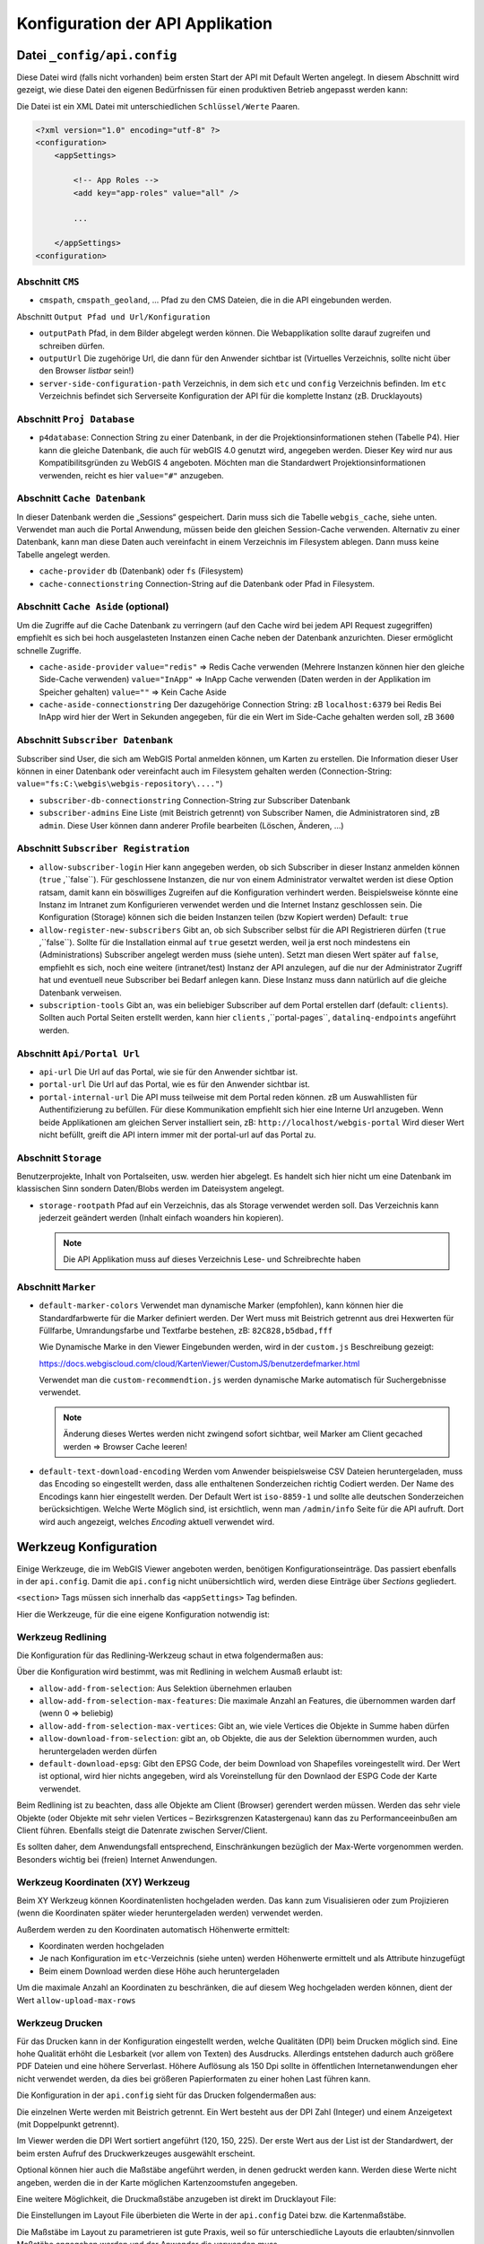 Konfiguration der API Applikation
=================================

Datei ``_config/api.config``
----------------------------

Diese Datei wird (falls nicht vorhanden) beim ersten Start der API mit Default Werten angelegt.
In diesem Abschnitt wird gezeigt, wie diese Datei den eigenen Bedürfnissen für einen 
produktiven Betrieb angepasst werden kann:

Die Datei ist ein XML Datei mit unterschiedlichen ``Schlüssel/Werte`` Paaren.

.. code::
   
    <?xml version="1.0" encoding="utf-8" ?>
    <configuration>
        <appSettings>

            <!-- App Roles -->
            <add key="app-roles" value="all" />      
            
            ...

        </appSettings>
    <configuration>

Abschnitt ``CMS``
+++++++++++++++++

* ``cmspath``, ``cmspath_geoland``, ...
  Pfad zu den CMS Dateien, die in die API eingebunden werden.

Abschnitt ``Output Pfad und Url/Konfiguration``

* ``outputPath``
  Pfad, in dem Bilder abgelegt werden können. 
  Die Webapplikation sollte darauf zugreifen und schreiben dürfen.

* ``outputUrl``
  Die zugehörige Url, die dann für den Anwender sichtbar ist 
  (Virtuelles Verzeichnis, sollte nicht über den Browser *listbar* sein!)

* ``server-side-configuration-path``
  Verzeichnis, in dem sich ``etc`` und ``config`` Verzeichnis befinden. 
  Im ``etc`` Verzeichnis befindet sich Serverseite Konfiguration der API für die 
  komplette Instanz (zB. Drucklayouts)

Abschnitt ``Proj Database``
+++++++++++++++++++++++++++

* ``p4database``:
  Connection String zu einer Datenbank, in der die Projektionsinformationen stehen (Tabelle P4). 
  Hier kann die gleiche Datenbank, die auch für webGIS 4.0 genutzt wird, angegeben werden.
  Dieser Key wird nur aus Kompatibilitsgründen zu WebGIS 4 angeboten. Möchten man die 
  Standardwert Projektionsinformationen verwenden, reicht es hier ``value="#"`` anzugeben.

Abschnitt ``Cache Datenbank``
+++++++++++++++++++++++++++++

In dieser Datenbank werden die „Sessions“ gespeichert. Darin muss sich die Tabelle 
``webgis_cache``, siehe unten. Verwendet man auch die Portal Anwendung, müssen beide den 
gleichen Session-Cache verwenden. Alternativ zu einer Datenbank, kann man diese Daten 
auch vereinfacht in einem Verzeichnis im Filesystem ablegen. Dann muss keine Tabelle angelegt werden.

* ``cache-provider``
  ``db`` (Datenbank) oder ``fs`` (Filesystem)

* ``cache-connectionstring``
  Connection-String auf die Datenbank oder Pfad in Filesystem.

Abschnitt ``Cache Aside`` (optional)
++++++++++++++++++++++++++++++++++++

Um die Zugriffe auf die Cache Datenbank zu verringern (auf den Cache wird bei jedem API Request zugegriffen)
empfiehlt es sich bei hoch ausgelasteten Instanzen einen Cache neben der Datenbank anzurichten. 
Dieser ermöglicht schnelle Zugriffe.

* ``cache-aside-provider``
  ``value="redis"`` => Redis Cache verwenden (Mehrere Instanzen können hier den gleiche Side-Cache verwenden)
  ``value="InApp"`` => InApp Cache verwenden (Daten werden in der Applikation im Speicher gehalten)
  ``value=""`` => Kein Cache Aside 

* ``cache-aside-connectionstring``
  Der dazugehörige Connection String: zB ``localhost:6379`` bei Redis
  Bei InApp wird hier der Wert in Sekunden angegeben, für die ein Wert im Side-Cache gehalten werden soll, zB ``3600``

Abschnitt ``Subscriber Datenbank``
++++++++++++++++++++++++++++++++++

Subscriber sind User, die sich am WebGIS Portal anmelden können, um Karten zu erstellen.
Die Information dieser User können in einer Datenbank oder vereinfacht auch im Filesystem
gehalten werden (Connection-String: ``value="fs:C:\webgis\webgis-repository\...."``)

* ``subscriber-db-connectionstring``
  Connection-String zur Subscriber Datenbank

* ``subscriber-admins``
  Eine Liste (mit Beistrich getrennt) von Subscriber Namen, die Administratoren sind, 
  zB ``admin``. Diese User können dann anderer Profile bearbeiten (Löschen, Änderen, …)

Abschnitt ``Subscriber Registration``
+++++++++++++++++++++++++++++++++++++

* ``allow-subscriber-login``
  Hier kann angegeben werden, ob sich Subscriber in dieser Instanz anmelden können (``true`` ,``false``). 
  Für geschlossene Instanzen, die nur von einem Administrator verwaltet werden ist diese 
  Option ratsam, damit kann ein böswilliges Zugreifen auf die Konfiguration verhindert werden. 
  Beispielsweise könnte eine Instanz im Intranet zum Konfigurieren verwendet werden und die 
  Internet Instanz geschlossen sein. Die Konfiguration (Storage) können sich die beiden 
  Instanzen teilen (bzw Kopiert werden)
  Default: ``true``

* ``allow-register-new-subscribers``
  Gibt an, ob sich Subscriber selbst für die API Registrieren dürfen (``true`` ,``false``). 
  Sollte für die Installation einmal auf ``true`` gesetzt werden, weil ja erst noch mindestens 
  ein (Administrations) Subscriber angelegt werden muss (siehe unten). Setzt man diesen Wert 
  später auf ``false``, empfiehlt es sich, noch eine weitere (intranet/test) Instanz der API 
  anzulegen, auf die nur der Administrator Zugriff hat und eventuell neue Subscriber bei 
  Bedarf anlegen kann. Diese Instanz muss dann natürlich auf die gleiche Datenbank verweisen.

* ``subscription-tools``
  Gibt an, was ein beliebiger Subscriber auf dem Portal erstellen darf (default: ``clients``).
  Sollten auch Portal Seiten erstellt werden, kann hier 
  ``clients`` ,``portal-pages``, ``datalinq-endpoints`` angeführt werden.

Abschnitt ``Api/Portal Url``
++++++++++++++++++++++++++++

* ``api-url``
  Die Url auf das Portal, wie sie für den Anwender sichtbar ist.

* ``portal-url``
  Die Url auf das Portal, wie es für den Anwender sichtbar ist.

* ``portal-internal-url``
  Die API muss teilweise mit dem Portal reden können. zB um Auswahllisten für 
  Authentifizierung zu befüllen. Für diese Kommunikation empfiehlt sich hier eine Interne 
  Url anzugeben. Wenn beide Applikationen am gleichen Server installiert sein, 
  zB: ``http://localhost/webgis-portal``
  Wird dieser Wert nicht befüllt, greift die API intern immer mit der portal-url auf das Portal zu.

Abschnitt ``Storage``
+++++++++++++++++++++ 

Benutzerprojekte, Inhalt von Portalseiten, usw. werden hier abgelegt. 
Es handelt sich hier nicht um eine Datenbank im klassischen Sinn sondern Daten/Blobs 
werden im Dateisystem angelegt.

* ``storage-rootpath``
  Pfad auf ein Verzeichnis, das als Storage verwendet werden soll. 
  Das Verzeichnis kann jederzeit geändert werden (Inhalt einfach woanders hin kopieren).

  .. note::
     Die API Applikation muss auf dieses Verzeichnis Lese- und Schreibrechte haben

Abschnitt ``Marker``
++++++++++++++++++++

* ``default-marker-colors``
  Verwendet man dynamische Marker (empfohlen), kann können hier die Standardfarbwerte für 
  die Marker definiert werden. Der Wert muss mit Beistrich getrennt aus drei Hexwerten für 
  Füllfarbe, Umrandungsfarbe und Textfarbe bestehen, zB: ``82C828,b5dbad,fff``
  
  Wie Dynamische Marke in den Viewer Eingebunden werden, wird in der ``custom.js`` Beschreibung 
  gezeigt:
 
  https://docs.webgiscloud.com/cloud/KartenViewer/CustomJS/benutzerdefmarker.html
  
  Verwendet man die ``custom-recommendtion.js`` werden dynamische Marke automatisch für 
  Suchergebnisse verwendet.

  .. note::
     Änderung dieses Wertes werden nicht zwingend sofort sichtbar, 
     weil Marker am Client gecached werden => Browser Cache leeren!

* ``default-text-download-encoding``
  Werden vom Anwender beispielsweise CSV Dateien heruntergeladen, muss das Encoding so 
  eingestellt werden, dass alle enthaltenen Sonderzeichen richtig Codiert werden. 
  Der Name des Encodings kann hier eingestellt werden. Der Default Wert ist ``iso-8859-1`` 
  und sollte alle deutschen Sonderzeichen berücksichtigen. 
  Welche Werte Möglich sind, ist ersichtlich, wenn man ``/admin/info`` Seite für die API aufruft. 
  Dort wird auch angezeigt, welches *Encoding* aktuell verwendet wird.


Werkzeug Konfiguration
----------------------

Einige Werkzeuge, die im WebGIS Viewer angeboten werden, benötigen Konfigurationseinträge. 
Das passiert ebenfalls in der ``api.config``. 
Damit die ``api.config`` nicht unübersichtlich wird, werden diese Einträge über *Sections* gegliedert. 

``<section>`` Tags müssen sich innerhalb das ``<appSettings>`` Tag befinden.

Hier die Werkzeuge, für die eine eigene Konfiguration notwendig ist:

Werkzeug Redlining
++++++++++++++++++

Die Konfiguration für das Redlining-Werkzeug schaut in etwa folgendermaßen aus:

.. image:: img/config-tools1.png

Über die Konfiguration wird bestimmt, was mit Redlining in welchem Ausmaß erlaubt ist:

•	``allow-add-from-selection``: Aus Selektion übernehmen erlauben
•	``allow-add-from-selection-max-features``: Die maximale Anzahl an Features, die übernommen warden darf (wenn 0 => beliebig)
•	``allow-add-from-selection-max-vertices``: Gibt an, wie viele Vertices die Objekte in Summe haben dürfen
•	``allow-download-from-selection``: gibt an, ob Objekte, die aus der Selektion übernommen wurden, auch heruntergeladen werden dürfen
•	``default-download-epsg``: Gibt den EPSG Code, der beim Download von Shapefiles voreingestellt wird. Der Wert ist optional, wird hier nichts angegeben, wird als Voreinstellung für den Downlaod der ESPG Code der Karte verwendet.

Beim Redlining  ist zu beachten, dass alle Objekte am Client (Browser) gerendert werden müssen. 
Werden das sehr viele Objekte (oder Objekte mit sehr vielen Vertices – Bezirksgrenzen Katastergenau) 
kann das zu Performanceeinbußen am Client führen. Ebenfalls steigt die Datenrate zwischen Server/Client.

Es sollten daher, dem Anwendungsfall entsprechend,  Einschränkungen bezüglich der Max-Werte vorgenommen werden. 
Besonders wichtig bei (freien) Internet Anwendungen.

Werkzeug Koordinaten (XY) Werkzeug
+++++++++++++++++++++++++++++++++++

.. image:: img/config-tools2.png 

Beim XY Werkzeug können Koordinatenlisten hochgeladen werden. Das kann zum Visualisieren oder 
zum Projizieren (wenn die Koordinaten später wieder heruntergeladen werden) verwendet werden.

Außerdem werden zu den Koordinaten automatisch Höhenwerte ermittelt:

•	Koordinaten werden hochgeladen
•	Je nach Konfiguration im ``etc``-Verzeichnis (siehe unten) werden Höhenwerte ermittelt und als Attribute hinzugefügt
•	Beim einem Download werden diese Höhe auch heruntergeladen

Um die maximale Anzahl an Koordinaten zu beschränken, die auf diesem Weg hochgeladen werden können, 
dient der Wert ``allow-upload-max-rows``

Werkzeug Drucken
++++++++++++++++

Für das Drucken kann in der Konfiguration eingestellt werden, welche Qualitäten (DPI) beim Drucken möglich sind. 
Eine hohe Qualität erhöht die Lesbarkeit (vor allem von Texten) des Ausdrucks. Allerdings entstehen dadurch 
auch größere PDF Dateien und eine höhere Serverlast. Höhere Auflösung als 150 Dpi sollte in öffentlichen 
Internetanwendungen eher nicht verwendet werden, da dies bei größeren Papierformaten zu einer hohen Last 
führen kann.

Die Konfiguration in der ``api.config`` sieht für das Drucken folgendermaßen aus:

.. image:: img/config-tools3.png 

Die einzelnen Werte werden mit Beistrich getrennt.
Ein Wert besteht aus der DPI Zahl (Integer) und einem Anzeigetext (mit Doppelpunkt getrennt).

Im Viewer werden die DPI Wert sortiert angeführt (120, 150, 225). 
Der erste Wert aus der List ist der Standardwert,  der beim ersten Aufruf des Druckwerkzeuges ausgewählt erscheint.

Optional können hier auch die Maßstäbe angeführt werden, in denen gedruckt werden kann. 
Werden diese Werte nicht angeben, werden die in der Karte möglichen Kartenzoomstufen angegeben.

Eine weitere Möglichkeit, die Druckmaßstäbe anzugeben ist direkt im Drucklayout File:

.. image:: img/config-tools4.png 

Die Einstellungen im Layout File überbieten die Werte in der ``api.config`` Datei bzw. die Kartenmaßstäbe.

Die Maßstäbe im Layout zu parametrieren ist gute Praxis, weil so für unterschiedliche Layouts 
die erlaubten/sinnvollen Maßstäbe angegeben werden und der Anwender die verwenden muss.

Werkzeug LiveShare
++++++++++++++++++

Damit LiveShare verwendet werden kann ist die Url des Hubs in der api.config anzugeben.

.. image:: img/config-tools5.png 

Der erste Wert gibt an, dass die SessionIds vereinfacht werden (9 stellige Zahl).

Ist der Hub nicht für offen, muss hier noch eine Client Id und ein Client Secret angeführt werden.
Diese Werte bekommt man von Betreiber des Hubs.

Werkzeug 3D Messen
++++++++++++++++++

Damit 3D Messen funktioniert müssen folgende Werte in der ``api.config`` parametriert werden:

.. image:: img/config-tools6.png 

Neben der minimalen und maximalen Auflösung [m] kann hier die maximale Modellgröße angegeben werden (hier 1500 x 1500). 
Außerdem kann ein Maßstab angegeben werden, über dem kein Model mehr erstellt werden darf.

Die beiden letzten Werte geben die den Dienst (Dienst-CMS-Id : Layer-Id) für die Texturen 
Luftbild und Straßenkarte an.

Werkzeug Karte teilen 
+++++++++++++++++++++

Karten können über einen Hyperlink geteilt werden. Dazu wird die aktuelle Karte inklusive 
Redlining und Layerschaltung am Server abgespeichert. 
Damit nicht unnötig Karten (als JSON) im WebGIS Storage abgelegt werden, haben diese Links ein Ablaufdatum. 
Der Anwender kann wählen, wie lange ein Link gültig ist. Standwerte sind: ein Tag, eine Woche oder ein Tag:

.. image:: img/config-tools7.png 

Sollten hier andere Werte angeboten werden, kann dies über die ``api.config`` eingestellt werden:

.. image:: img/config-tools8.png 

Die Syntax für den Key duration lautet: ``[Anzahl de Tage(Integer)]:[Anzeigetext], []…``

Werkzeug Identify
+++++++++++++++++

Geo-Objekte können mit den Identify Werkzeug abgefragt werden. Klickt der Anwender in die Karte (Punkt-Identify)
wird mit einer bestimmten Pixel Toleranz angefragt. Diese Toleranz gibt an, wie groß der Bereich ist, in dem 
gesucht werden soll. Das ist notwendig, weil nicht gewährleistet ist, das der Anwender das gewünschte Geo-Objekt genau 
trifft. Beim punkt- und linienhaften Objekte ist das quasi unmöglich.

Standardmaßig wird mit einer Toleranz von +/- 15 Pixel um dem Mauszeiger gesucht.
Bei flächenhaften Objekte kann das allerdings nicht wünschenswert sein. In der ``api.config`` kann eine
*Section* für das Identify Werkzeug angegeben werden, in der für jeden Geometrietyp eine Toleranz angegeben werden kann:

.. code:: XML

   <section name="tool-identify">
      <add key="tolerance" value="20" />   <!-- Standardwert -->   <!-- pixel -->
      <add key="tolerance-for-point-layers" value="10" />   <!-- optional -->
      <add key="tolerance-for-line-layers" value="5" />     <!-- optional -->
      <add key="tolerance-for-polygone-layers" value="0" /> <!-- optional -->
   </section>

Proxy Server
++++++++++++

Werden Dienste aus dem Internet eingebunden, dann dafür ein Proxy Server notwendig sein. Die entsprechenden Einstellungen erfolgen in der optionalen 
*Section* ``proxy``:

.. code-block:: XML

  <section name="proxy">
		  <add key="use" value="true" />
		  <add key="server" value="webproxy.mydomain.com" />
		  <add key="port" value="8080" />

		  <add key="user" value="" />
		  <add key="pwd" value="" />
		  <add key="domain" value="" />
		  <add key="ignore" value="localhost;localhost:8080;.my-domain.com$;^8\.;" />
	  </section>


``user``, ``pwd`` und ``domain`` sind optional. Bei ``ignore`` können mehrere Regeln mit ``;`` getrennt angegeben werden. Beginnt der aufgerufene Server mit 
einer dieser Zeichenkette, wird der Proxy ignoriert. Hier können ebenfalls reguläre Ausdrücke eingetragen werden.

DataLinq 
++++++++

Über die *Section* an gegeben werden, ob DataLinq von einer WebGIS API Instanz angeboten wird.

.. code:: XML

   <section name="datalinq">
      <add key="include" value="true" />
      <add key="allow-code-editing" value="true" />
      <!-- optional -->
      <add key="allowed-code-api-clients" value="https://my-server/cms" >
      <add key="environment" value="production" /> <!-- default, production, development, test -->
      <add key="add-namespaces" value="" />
      <add key="add-razor-whitelist" value="DXImageTransform.Microsoft." />
      <add key="add-razor-blacklist" value="FobiddenNamespace." />
   </section>

* ``include``: gibt an, ob DataLinq über diese Instanz angeboten wird.

* ``allow-code-editing``: Über diesen Parameter wird angegeben, ob DataLinq Objekte (Endpoints, Queries, Views)
  über eine DataLinq.Code Instanz bearbet werden kann. 
  Aus Sicherheitsgründen sollte das nur für lokake oder intranet Instanzen möglich sein. Produkivsystem sollten
  DataLinq Views nur anbieten. Die Entwicklung sollte nur lokal oder über das sichere Intranet erfolgen. 
  
* ``environment``: Hier kann optional ein Environment angegeben werden. DataLinq entsteidet darauf hin etwa,
  welcher *Connection String* bei Endpunkte verwendet werden soll.

* ``allowed-code-api-clients``: Lässt das Bearbeiten über DataLinq.Code zu, können hier mit Beistrich 
  getrennt, die Urls angegeben werden, auf denen erlaubte DataLinq.Code instanzen laufen (zusätzliche Security)
  Im WebGIS Umfeld ist DataLinq.Code in der *WebGIS CMS Applikation* ungebracht. Hier sollte also der Link
  zum CMS stehen. Die versucht über eine andere DataLinq.Code Instanz die Objekte zu editiern, kommt eine Fehlermeldung.

* ``add-namespaces``: Hier können mit Beistrich getrennt Namespaces angegeben werden, auf die innerhalb
  Views unbedingt zugegriffen werden muss. Diese werden dann über ``@using`` Derektiven im Hintergrund im View
  hinzugefügt. Standardmäßig sind ``System``, ``System.Linq``, ``System.Text`` eingebunden.
  **Achtung**: jeder weieter Namensraum kann ein Sicherheitsrisiko sein. 

* ``add-razor-whitelist``:
  Hier können mit Beistrich getrennt Werte angegeben werden, die beim Validieren der Razor Views ignoriert werden.
  Der Zeck ist hier, Werte aus der *Blacklist* zu overrulen. Enthält eine View beispielsweise Styles mit ``DXImageTransform.Microsoft...`` wird diese beim Kompilieren geblocked, weil ``Microsoft.`` 
  standardmäßig in der *Blacklist* steht. Führt man diese Ausnhame hier ein, kann ein Validierungsfehler für dies Fall ignoriert werden. 
  Man könnte hier auch direkt ``Microsoft.`` angeben. Allerdings würden dann mögliche Schwachstellen entstehen, weil Microsft dann als Namespace ohne Validierung einbunden werden kann. 
  Whitespaces sollte eimmer sehr genau wiedergeben, welche Ausnahmen möglich sind.

* ``add-razor-backlist``:
  Hier kann die *Blacklist* zusätzlich erweitert werden. Standardnäßig enthält die Backlist folgende Begriffe: ``System.``, ``Microsoft.``

Um zu Überprüfen, ob die Einstellungen von DataLinq richtig eingestellt sind, dann die API mit dem 
Pfad ``/datalinq`` aufgerufen werden:

.. image:: img/config-tools9.png